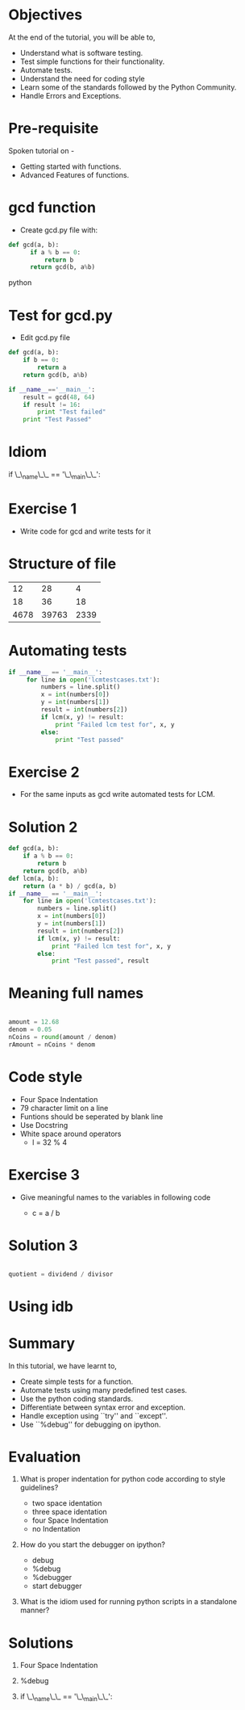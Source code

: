 #+LaTeX_CLASS: beamer
#+LaTeX_CLASS_OPTIONS: [presentation]
#+BEAMER_FRAME_LEVEL: 1

#+BEAMER_HEADER_EXTRA: \usetheme{Warsaw}\usecolortheme{default}\useoutertheme{infolines}\setbeamercovered{transparent}
#+COLUMNS: %45ITEM %10BEAMER_env(Env) %10BEAMER_envargs(Env Args) %4BEAMER_col(Col) %8BEAMER_extra(Extra)
#+PROPERTY: BEAMER_col_ALL 0.1 0.2 0.3 0.4 0.5 0.6 0.7 0.8 0.9 1.0 :ETC

#+LaTeX_CLASS: beamer
#+LaTeX_CLASS_OPTIONS: [presentation]

#+LaTeX_HEADER: \usepackage[english]{babel} \usepackage{ae,aecompl}
#+LaTeX_HEADER: \usepackage{mathpazo,courier,euler} \usepackage[scaled=.95]{helvet}

#+LaTeX_HEADER: \usepackage{listings}

#+LaTeX_HEADER:\lstset{language=Python, basicstyle=\ttfamily\bfseries,
#+LaTeX_HEADER:  commentstyle=\color{red}\itshape, stringstyle=\color{red},
#+LaTeX_HEADER:  showstringspaces=false, keywordstyle=\color{blue}\bfseries}

#+TITLE:     
#+AUTHOR:    FOSSEE
#+EMAIL:     
#+DATE:    

#+DESCRIPTION: 
#+KEYWORDS: 
#+LANGUAGE:  en
#+OPTIONS:   H:3 num:nil toc:nil \n:nil @:t ::t |:t ^:t -:t f:t *:t <:t
#+OPTIONS:   TeX:t LaTeX:nil skip:nil d:nil todo:nil pri:nil tags:not-in-toc

* 
#+begin_latex
\begin{center}
\vspace{12pt}
\textcolor{blue}{\huge Testing and Debugging}
\end{center}
\vspace{18pt}
\begin{center}
\vspace{10pt}
\includegraphics[scale=0.95]{../images/fossee-logo.png}\\
\vspace{5pt}
\scriptsize Developed by FOSSEE Team, IIT-Bombay. \\ 
\scriptsize Funded by National Mission on Education through ICT\\
\scriptsize  MHRD,Govt. of India\\
\includegraphics[scale=0.30]{../images/iitb-logo.png}\\
\end{center}
#+end_latex
* Objectives 
  At the end of the tutorial, you will be able to,

 - Understand what is software testing.
 - Test simple functions for their functionality.
 - Automate tests. 
 - Understand the need for coding style 
 - Learn  some of the standards followed by the Python Community.
 - Handle Errors and Exceptions.

* Pre-requisite
Spoken tutorial on -
- Getting started with functions.
- Advanced Features of functions.   
* gcd function
  - Create gcd.py file with:
#+begin_src python
  def gcd(a, b):
        if a % b == 0: 
            return b
        return gcd(b, a%b)
#+end_src python

* Test for gcd.py
  - Edit gcd.py file
#+begin_src python 
  def gcd(a, b):
      if b == 0:
          return a
      return gcd(b, a%b)
  
  if __name__=='__main__':
      result = gcd(48, 64)
      if result != 16:
          print "Test failed"
      print "Test Passed"

#+end_src

* Idiom
if \_\_name\_\_ == '\_\_main\_\_':
* Exercise 1
 - Write code for gcd and write tests for it  
* Structure of file
    |   12 |    28 |    4 |
    |   18 |    36 |   18 |
    | 4678 | 39763 | 2339 |
* Automating tests
#+begin_src python 
 if __name__ == '__main__':
      for line in open('lcmtestcases.txt'):
          numbers = line.split()
          x = int(numbers[0])
          y = int(numbers[1])
          result = int(numbers[2])
       	  if lcm(x, y) != result:
              print "Failed lcm test for", x, y
          else:
              print "Test passed"
#+end_src 

* Exercise 2
- For the same inputs as gcd write automated tests for LCM.
* Solution 2
#+begin_src python
  def gcd(a, b):
      if a % b == 0: 
          return b
      return gcd(b, a%b)
  def lcm(a, b):
      return (a * b) / gcd(a, b)
  if __name__ == '__main__':
      for line in open('lcmtestcases.txt'):
          numbers = line.split()
          x = int(numbers[0])
          y = int(numbers[1])
          result = int(numbers[2])
       	  if lcm(x, y) != result:
              print "Failed lcm test for", x, y
          else:
              print "Test passed", result
#+end_src
* Meaning full names
#+begin_src python   
   
   amount = 12.68
   denom = 0.05
   nCoins = round(amount / denom)
   rAmount = nCoins * denom

#+end_src

* Code style
 - Four Space Indentation
 - 79 character limit on a line
 - Funtions should be seperated by 
   blank line
 - Use Docstring
 - White space around operators 
   - l = 32 % 4

* Exercise 3
   - Give meaningful names to the variables in following
     code
	
     - c = a / b

* Solution 3
#+begin_src python

  quotient = dividend / divisor

#+end_src

* Using idb
#+begin_latex
\small
\begin{lstlisting}
In []: import mymodule
In []: mymodule.test()
---------------------------------------------
NameError   Traceback (most recent call last)
<ipython console> in <module>()
mymodule.py in test()
      1 def test():
      2     total=1+1
----> 3     print spam
NameError: global name 'spam' is not defined

In []: %debug
> mymodule.py(2)test()
      0     print spam
ipdb> total
2
\end{lstlisting}

#+end_latex

* Summary
 In this tutorial, we have learnt to, 
 	
 - Create simple tests for a function.
 - Automate tests using many predefined test cases.
 - Use the python coding standards.
 - Differentiate between syntax error and exception.
 - Handle exception using ``try'' and ``except''.
 - Use ``%debug'' for debugging on ipython.

* Evaluation
1. What is proper indentation for python code according to style guidelines?

    - two space identation
    - three space identation
    - four Space Indentation
    - no Indentation 
   
2. How do you start the debugger on ipython?
    - debug
    - %debug
    - %debugger
    - start debugger
  
3. What is the idiom used for running python scripts in a standalone manner?
* Solutions
1. Four Space Indentation

2. %debug

3. if \_\_name\_\_ == '\_\_main\_\_':
* 
#+begin_latex
  \begin{block}{}
  \begin{center}
  \textcolor{blue}{\Large THANK YOU!} 
  \end{center}
  \end{block}
\begin{block}{}
  \begin{center}
    For more Information, visit our website\\
    \url{http://fossee.in/}
  \end{center}  
  \end{block}
#+end_latex


